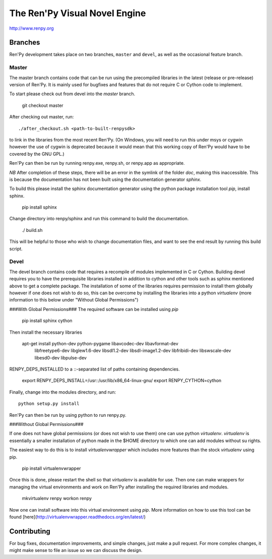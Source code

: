 ==============================
The Ren'Py Visual Novel Engine
==============================

http://www.renpy.org


Branches
========

Ren'Py development takes place on two branches, ``master`` and
``devel``, as well as the occasional feature branch.

Master
------

The master branch contains code that can be run using the precompiled libraries in
the latest (release or pre-release) version of Ren'Py. It is mainly used for
bugfixes and features that do not require C or Cython code to implement.

To start please check out from devel into the `master` branch.

    git checkout master

After checking out master, run::

    ./after_checkout.sh <path-to-built-renpysdk>

to link in the libraries from the most recent Ren'Py. (On Windows, you
will need to run this under msys or cygwin however the use of cygwin is
deprecated because it would mean that this working copy of Ren'Py would
have to be covered by the GNU GPL.)

Ren'Py can then be run by running renpy.exe, renpy.sh, or renpy.app as
appropriate.

*NB* After completion of these steps, there will be an error in the symlink 
of the folder `doc`, making this inaccessible. This is because the documentation
has not been built using the documentation generator `sphinx`.

To build this please install the sphinx documentation generator using the python
package installation tool `pip`, install sphinx.

    pip install sphinx

Change directory into renpy/sphinx and run this command to build the documentation.

    ./ build.sh
    
This will be helpful to those who wish to change documentation files, and want to 
see the end result by running this build script.

Devel
-----

The devel branch contains code that requires a recompile of modules
implemented in C or Cython. Building devel requires you to have the
prerequisite libraries installed in addition to cython and other tools 
such as sphinx mentioned above to get a complete package. The installation
of some of the libraries requires permission to install them globally
however if one does not wish to do so, this can be overcome by installing 
the libraries into a python `virtualenv` (more information to this below under "Without Global Permissions") 

###With Global Permissions###
The required software can be installed using `pip` 

    pip install sphinx cython

Then install the necessary libraries

    apt-get install python-dev python-pygame libavcodec-dev libavformat-dev \
        libfreetype6-dev libglew1.6-dev libsdl1.2-dev libsdl-image1.2-dev \
        libfribidi-dev libswscale-dev libesd0-dev libpulse-dev
    
RENPY_DEPS_INSTALLED to a \::-separated list of paths containing dependencies. 

    export RENPY_DEPS_INSTALL=/usr::/usr/lib/x86_64-linux-gnu/
    export RENPY_CYTHON=cython
    
Finally, change into the modules directory, and run::

    python setup.py install

Ren'Py can then be run by using python to run renpy.py.

###Without Global Permissions###

If one does not have global permissions (or does not wish to use them) one can use python 
`virtualenv`. `virtualenv` is essentially a smaller installation of python made in the $HOME
directory to which one can add modules without su rights.

The easiest way to do this is to install `virtualenvwrapper` which includes more features 
than the stock `virtualenv` using pip. 

    pip install virtualenvwrapper
    
Once this is done, please restart the shell so that `virtualenv` is available for use. Then 
one can make wrappers for managing the virtual environments and work on Ren'Py after 
installing the required libraries and modules.

    mkvirtualenv renpy
    workon renpy
     
Now one can install software into this virtual environment using `pip`. More information on 
how to use this tool can be found [here](http://virtualenvwrapper.readthedocs.org/en/latest/) 

Contributing
============

For bug fixes, documentation improvements, and simple changes, just
make a pull request. For more complex changes, it might make sense
to file an issue so we can discuss the design.

